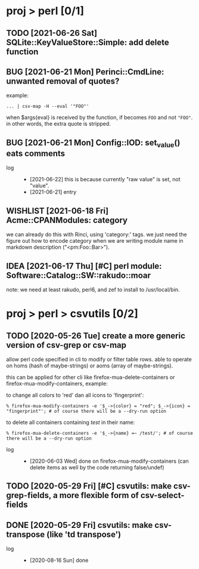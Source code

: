 #+TODO: TODO PARTIAL INPROGRESS WAITING PENDING | DONE OLD CANCELLED RETIRED DELEGATED FAILED DUPE
#+TODO: BUG | NOTBUG FIXED CANTREPRO WONTFIX CANTFIX
#+TODO: IDEA WISHLIST | CANCELLED REJECTED
#+TODO: POTENTIAL | CANTUSE

* proj > perl [0/1]
** TODO [2021-06-26 Sat] SQLite::KeyValueStore::Simple: add delete function
** BUG [2021-06-21 Mon] Perinci::CmdLine: unwanted removal of quotes?
example:

: ... | csv-map -H --eval '"FOO"'

when $args{eval} is received by the function, if becomes ~FOO~ and not ~"FOO"~.
in other words, the extra quote is stripped.
** BUG [2021-06-21 Mon] Config::IOD: set_value() eats comments
- log ::
  + [2021-06-22] this is because currently "raw value" is set, not "value".
  + [2021-06-21] entry
** WISHLIST [2021-06-18 Fri] Acme::CPANModules: category
we can already do this with Rinci, using 'category:' tags. we just need the
figure out how to encode category when we are writing module name in markdown
description ("<pm:Foo::Bar>").
** IDEA [2021-06-17 Thu] [#C] perl module: Software::Catalog::SW::rakudo::moar
note: we need at least rakudo, perl6, and zef to install to /usr/local/bin.
* proj > perl > csvutils [0/2]
** TODO [2020-05-26 Tue] create a more generic version of csv-grep or csv-map
allow perl code specified in cli to modify or filter table rows. able to operate
on homs (hash of maybe-strings) or aoms (array of maybe-strings).

this can be applied for other cli like firefox-mua-delete-containers or
firefox-mua-modify-containers, example:

to change all colors to 'red' dan all icons to 'fingerprint':

: % firefox-mua-modify-containers -e '$_->{color} = "red"; $_->{icon} = "fingerprint"'; # of course there will be a --dry-run option

to delete all containers containing /test/ in their name:

: % firefox-mua-delete-containers -e '$_->{name} =~ /test/'; # of course there will be a --dry-run option

- log ::
  + [2020-06-03 Wed] done on firefox-mua-modify-containers (can delete items as
    well by the code returning false/undef)
** TODO [2020-05-29 Fri] [#C] csvutils: make csv-grep-fields, a more flexible form of csv-select-fields
** DONE [2020-05-29 Fri] csvutils: make csv-transpose (like 'td transpose')
- log ::
  + [2020-08-16 Sun] done
